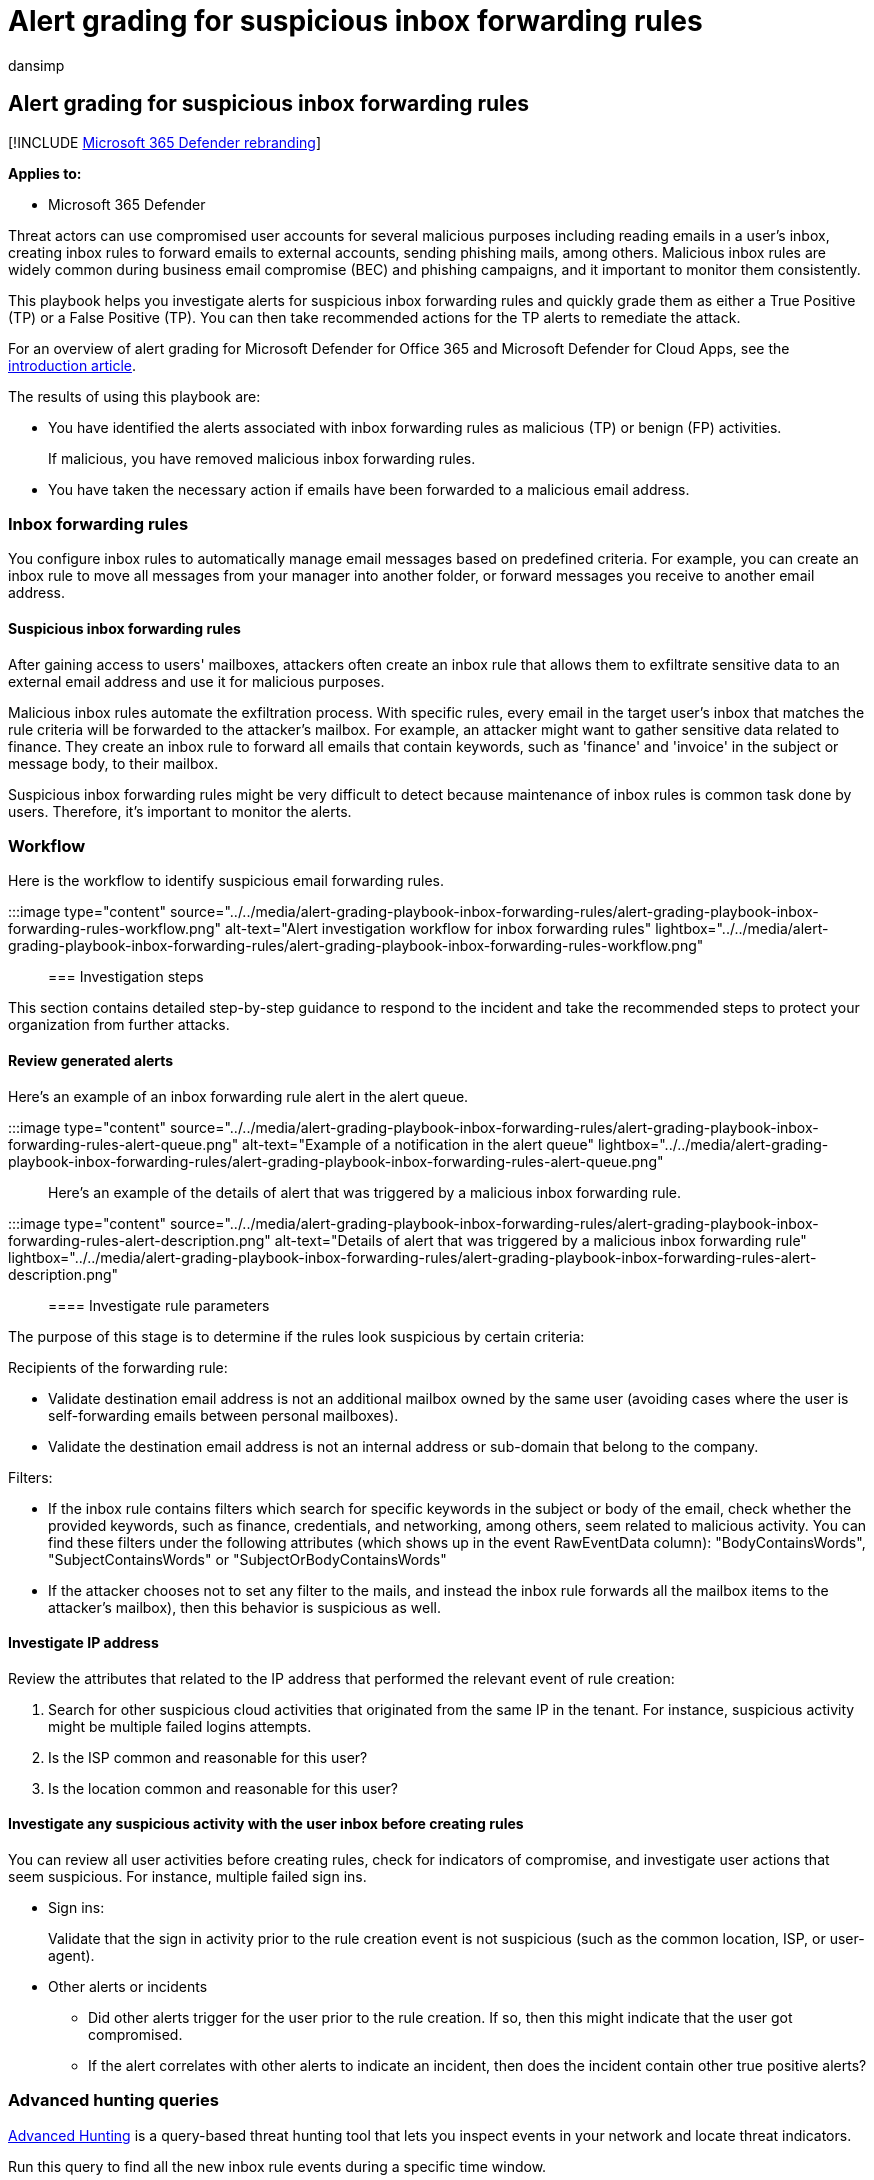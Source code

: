 = Alert grading for suspicious inbox forwarding rules
:audience: ITPro
:author: dansimp
:description: Alert grading for suspicious inbox forwarding rules to review the alerts and take recommended actions to remediate the attack and protect your network.
:f1.keywords: ["NOCSH"]
:keywords: incidents, alerts, investigate, analyze, response, correlation, attack, machines, devices, users, identities, identity, mailbox, email, 365, microsoft, m365
:manager: dansimp
:ms.author: dansimp
:ms.collection: ["M365-security-compliance", "m365initiative-m365-defender"]
:ms.custom: admindeeplinkDEFENDER
:ms.localizationpriority: medium
:ms.mktglfcycl: deploy
:ms.pagetype: security
:ms.service: microsoft-365-security
:ms.sitesec: library
:ms.subservice: m365d
:ms.topic: conceptual
:search.appverid: ["MOE150", "met150"]

== Alert grading for suspicious inbox forwarding rules

[!INCLUDE xref:../includes/microsoft-defender.adoc[Microsoft 365 Defender rebranding]]

*Applies to:*

* Microsoft 365 Defender

Threat actors can use compromised user accounts for several malicious purposes including reading emails in a user's inbox, creating inbox rules to forward emails to external accounts, sending phishing mails, among others.
Malicious inbox rules are widely common during business email compromise (BEC) and phishing campaigns, and it important to monitor them consistently.

This playbook helps you investigate alerts for suspicious inbox forwarding rules and quickly grade them as either a True Positive (TP) or a False Positive (TP).
You can then take recommended actions for the TP alerts to remediate the attack.

For an overview of alert grading for Microsoft Defender for Office 365 and Microsoft Defender for Cloud Apps, see the xref:alert-grading-playbooks.adoc[introduction article].

The results of using this playbook are:

* You have identified the alerts associated with inbox forwarding rules as malicious (TP) or benign (FP) activities.
+
If malicious, you have removed malicious inbox forwarding rules.

* You have taken the necessary action if emails have been forwarded to a malicious email address.

=== Inbox forwarding rules

You configure inbox rules to automatically manage email messages based on predefined criteria.
For example, you can create an inbox rule to move all messages from your manager into another folder, or forward messages you receive to another email address.

==== Suspicious inbox forwarding rules

After gaining access to users' mailboxes, attackers often create an inbox rule that allows them to exfiltrate sensitive data to an external email address and use it for malicious purposes.

Malicious inbox rules automate the exfiltration process.
With specific rules, every email in the target user's inbox that matches the rule criteria will be forwarded to the attacker's mailbox.
For example, an attacker might want to gather sensitive data related to finance.
They create an inbox rule to forward all emails that contain keywords, such as 'finance' and 'invoice' in the subject or message body, to their mailbox.

Suspicious inbox forwarding rules might be very difficult to detect because maintenance of inbox rules is common task done by users.
Therefore, it's important to monitor the alerts.

=== Workflow

Here is the workflow to identify suspicious email forwarding rules.

:::image type="content" source="../../media/alert-grading-playbook-inbox-forwarding-rules/alert-grading-playbook-inbox-forwarding-rules-workflow.png" alt-text="Alert investigation workflow for inbox forwarding rules" lightbox="../../media/alert-grading-playbook-inbox-forwarding-rules/alert-grading-playbook-inbox-forwarding-rules-workflow.png":::

=== Investigation steps

This section contains detailed step-by-step guidance to respond to the incident and take the recommended steps to protect your organization from further attacks.

==== Review generated alerts

Here's an example of an inbox forwarding rule alert in the alert queue.

:::image type="content" source="../../media/alert-grading-playbook-inbox-forwarding-rules/alert-grading-playbook-inbox-forwarding-rules-alert-queue.png" alt-text="Example of a notification in the alert queue" lightbox="../../media/alert-grading-playbook-inbox-forwarding-rules/alert-grading-playbook-inbox-forwarding-rules-alert-queue.png":::

Here's an example of the details of alert that was triggered by a malicious inbox forwarding rule.

:::image type="content" source="../../media/alert-grading-playbook-inbox-forwarding-rules/alert-grading-playbook-inbox-forwarding-rules-alert-description.png" alt-text="Details of alert that was triggered by a malicious inbox forwarding rule" lightbox="../../media/alert-grading-playbook-inbox-forwarding-rules/alert-grading-playbook-inbox-forwarding-rules-alert-description.png":::

==== Investigate rule parameters

The purpose of this stage is to determine if the rules look suspicious by certain criteria:

Recipients of the forwarding rule:

* Validate destination email address is not an additional mailbox owned by the same user (avoiding cases where the user is self-forwarding emails between personal mailboxes).
* Validate the destination email address is not an internal address or sub-domain that belong to the company.

Filters:

* If the inbox rule contains filters which search for specific keywords in the subject or body of the email, check whether the provided keywords, such as finance, credentials, and networking, among others, seem related to malicious activity.
You can find these filters under the following attributes (which shows up in the event RawEventData column): "BodyContainsWords", "SubjectContainsWords" or "SubjectOrBodyContainsWords"
* If the attacker chooses not to set any filter to the mails, and instead the inbox rule forwards all the mailbox items to the attacker's mailbox), then this behavior is suspicious as well.

==== Investigate IP address

Review the attributes that related to the IP address that performed the relevant event of rule creation:

. Search for other suspicious cloud activities that originated from the same IP in the tenant.
For instance, suspicious activity might be multiple failed logins attempts.
. Is the ISP common and reasonable for this user?
. Is the location common and reasonable for this user?

==== Investigate any suspicious activity with the user inbox before creating rules

You can review all user activities before creating rules, check for indicators of compromise, and investigate user actions that seem suspicious.
For instance, multiple failed sign ins.

* Sign ins:
+
Validate that the sign in activity prior to the rule creation event is not suspicious (such as the common location, ISP, or user-agent).

* Other alerts or incidents
 ** Did other alerts trigger for the user prior to the rule creation.
If so, then this might indicate that the user got compromised.
 ** If the alert correlates with other alerts to indicate an incident, then does the incident contain other true positive alerts?

=== Advanced hunting queries

xref:advanced-hunting-overview.adoc[Advanced Hunting] is a query-based threat hunting tool that lets you inspect events in your network and locate threat indicators.

Run this query to find all the new inbox rule events during a specific time window.

[,kusto]
----
let start_date = now(-10h);
let end_date = now();
let user_id = ""; // enter here the user id
CloudAppEvents
| where Timestamp between (start_date .. end_date)
| where AccountObjectId == user_id
| where Application == @"Microsoft Exchange Online"
| where ActionType in ("Set-Mailbox", "New-InboxRule", "Set-InboxRule") //set new inbox rule related operations
| project Timestamp, ActionType, CountryCode, City, ISP, IPAddress, RuleConfig = RawEventData.Parameters, RawEventData
----

_RuleConfig_ will contain the rule configuration.

Run this query to check whether the ISP is common for the user by looking at the history of the user.

[,kusto]
----
let alert_date = now(); //enter alert date
let timeback = 30d;
let userid = ""; //enter here user id
CloudAppEvents
| where Timestamp between ((alert_date-timeback)..(alert_date-1h))
| where AccountObjectId == userid
| make-series ActivityCount = count() default = 0 on Timestamp  from (alert_date-timeback) to (alert_date-1h) step 12h by ISP
----

Run this query to check whether the country is common for the user by looking at the history of the user.

[,kusto]
----
let alert_date = now(); //enter alert date
let timeback = 30d;
let userid = ""; //enter here user id
CloudAppEvents
| where Timestamp between ((alert_date-timeback)..(alert_date-1h))
| where AccountObjectId == userid
| make-series ActivityCount = count() default = 0 on Timestamp  from (alert_date-timeback) to (alert_date-1h) step 12h by CountryCode
----

Run this query to check whether the user-agent is common for the user by looking at the history of the user.

[,kusto]
----
let alert_date = now(); //enter alert date
let timeback = 30d;
let userid = ""; //enter here user id
CloudAppEvents
| where Timestamp between ((alert_date-timeback)..(alert_date-1h))
| where AccountObjectId == userid
| make-series ActivityCount = count() default = 0 on Timestamp  from (alert_date-timeback) to (alert_date-1h) step 12h by UserAgent
----

Run this query to check if other users created forward rule to the same destination (could indicate that other users are compromised as well).

[,kusto]
----
let start_date = now(-10h);
let end_date = now();
let dest_email = ""; // enter here destination email as seen in the alert
CloudAppEvents
| where Timestamp between (start_date .. end_date)
| where ActionType in ("Set-Mailbox", "New-InboxRule", "Set-InboxRule") //set new inbox rule related operations
| project Timestamp, ActionType, CountryCode, City, ISP, IPAddress, RuleConfig = RawEventData.Parameters, RawEventData
| where RuleConfig has dest_email
----

=== Recommended actions

. Disable the malicious inbox rule.
. Reset the user's account credentials.
You can also verify if the user account has been compromised with Microsoft Defender for Cloud Apps, which gets security signals from Azure Active Directory (Azure AD) Identity Protection.
. Search for other malicious activities performed by the impacted user.
. Check for other suspicious activity in the tenant originated from the same IP or from the same ISP (if the ISP is uncommon) to find other compromised users.

=== See also

* xref:alert-grading-playbooks.adoc[Overview of alert grading]
* xref:alert-grading-playbook-email-forwarding.adoc[Suspicious email forwarding activity]
* xref:alert-grading-playbook-inbox-manipulation-rules.adoc[Suspicious inbox manipulation rules]
* xref:investigate-alerts.adoc[Investigate alerts]
